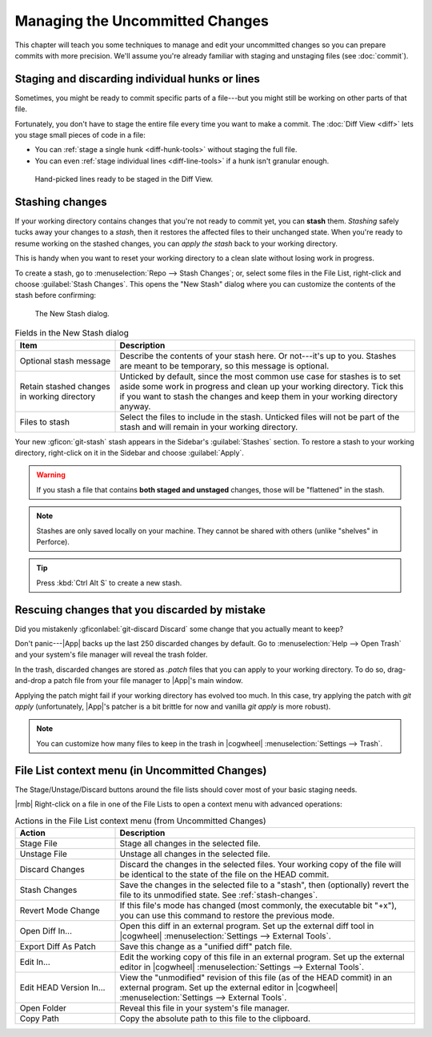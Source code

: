 Managing the Uncommitted Changes
================================

This chapter will teach you some techniques to manage and edit your uncommitted
changes so you can prepare commits with more precision.  We'll assume you're
already familiar with staging and unstaging files (see :doc:`commit`).

Staging and discarding individual hunks or lines
------------------------------------------------

Sometimes, you might be ready to commit specific parts of a file---but you might
still be working on other parts of that file.

Fortunately, you don't have to stage the entire file every time you want to make
a commit.  The :doc:`Diff View <diff>` lets you stage small pieces of code in a
file:

- You can :ref:`stage a single hunk <diff-hunk-tools>` without staging the full file.
- You can even :ref:`stage individual lines <diff-line-tools>` if a hunk isn't granular enough.

.. figure:: /assets/screens/diffselection.png

    Hand-picked lines ready to be staged in the Diff View.

.. _stash-changes:

Stashing changes
----------------

If your working directory contains changes that you're not ready to commit yet,
you can **stash** them.  *Stashing* safely tucks away your changes to a *stash*,
then it restores the affected files to their unchanged state. When you're ready
to resume working on the stashed changes, you can *apply the stash* back to your
working directory.

This is handy when you want to reset your working directory to a clean slate
without losing work in progress.

To create a stash, go to :menuselection:`Repo --> Stash Changes`;
or, select some files in the File List, right-click and choose :guilabel:`Stash Changes`.
This opens the "New Stash" dialog where you can customize the contents
of the stash before confirming:

.. figure:: /assets/screens/newstash.png

    The New Stash dialog.

.. list-table:: Fields in the New Stash dialog
    :header-rows: 1
    :widths: 25 75

    * - Item
      - Description

    * - Optional stash message
      - Describe the contents of your stash here. Or not---it's up to you.
        Stashes are meant to be temporary, so this message is optional.

    * - Retain stashed changes in working directory
      - Unticked by default, since the most common use case for stashes is
        to set aside some work in progress and clean up your working directory.
        Tick this if you want to stash the changes and keep them in your
        working directory anyway.

    * - Files to stash
      - Select the files to include in the stash.
        Unticked files will not be part of the stash and will remain in your
        working directory.

Your new :gficon:`git-stash` stash appears in the Sidebar's :guilabel:`Stashes`
section.  To restore a stash to your working directory, right-click on it in the
Sidebar and choose :guilabel:`Apply`.

.. warning::
    If you stash a file that contains **both staged and unstaged** changes,
    those will be "flattened" in the stash.

.. note::
    Stashes are only saved locally on your machine.
    They cannot be shared with others (unlike "shelves" in Perforce).

.. tip::
    Press :kbd:`Ctrl Alt S` to create a new stash.

.. _rescue-changes:

Rescuing changes that you discarded by mistake
----------------------------------------------

Did you mistakenly :gficonlabel:`git-discard Discard` some change
that you actually meant to keep?

Don't panic---|App| backs up the last 250 discarded changes by default. Go to
:menuselection:`Help --> Open Trash` and your system's file manager will reveal
the trash folder.

In the trash, discarded changes are stored as `.patch` files that you can apply
to your working directory. To do so, drag-and-drop a patch file from your file
manager to |App|'s main window.

Applying the patch might fail if your working directory has evolved too much. In
this case, try applying the patch with `git apply` (unfortunately, |App|'s
patcher is a bit brittle for now and vanilla `git apply` is more robust).

.. note:: You can customize how many files to keep in the trash in |cogwheel| :menuselection:`Settings --> Trash`.

.. _uc-files-cm:

File List context menu (in Uncommitted Changes)
-----------------------------------------------

The Stage/Unstage/Discard buttons around the file lists should cover most of
your basic staging needs.

|rmb| Right-click on a file in one of the File Lists to open a context menu with advanced operations:

.. list-table:: Actions in the File List context menu (from Uncommitted Changes)
    :header-rows: 1
    :widths: 25 75

    * - Action
      - Description

    * - Stage File
      - Stage all changes in the selected file.

    * - Unstage File
      - Unstage all changes in the selected file.

    * - Discard Changes
      - Discard the changes in the selected files. Your working copy of the file
        will be identical to the state of the file on the HEAD commit.

    * - Stash Changes
      - Save the changes in the selected file to a "stash",
        then (optionally) revert the file to its unmodified state.
        See :ref:`stash-changes`.

    * - Revert Mode Change
      - If this file's mode has changed (most commonly, the executable bit "+x"),
        you can use this command to restore the previous mode.

    * - Open Diff In...
      - Open this diff in an external program.
        Set up the external diff tool in
        |cogwheel| :menuselection:`Settings --> External Tools`.

    * - Export Diff As Patch
      - Save this change as a "unified diff" patch file.

    * - Edit In...
      - Edit the working copy of this file in an external program.
        Set up the external editor in
        |cogwheel| :menuselection:`Settings --> External Tools`.

    * - Edit HEAD Version In...
      - View the "unmodified" revision of this file (as of the HEAD commit)
        in an external program. Set up the external editor in
        |cogwheel| :menuselection:`Settings --> External Tools`.

    * - Open Folder
      - Reveal this file in your system's file manager.

    * - Copy Path
      - Copy the absolute path to this file to the clipboard.
